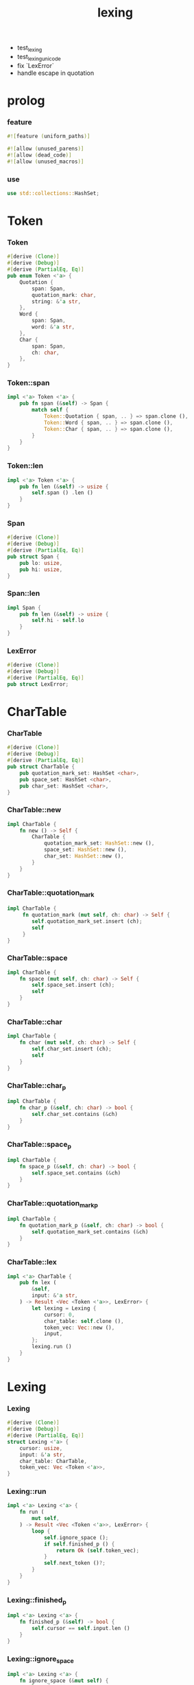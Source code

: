 #+property: tangle lib.rs
#+title: lexing
- test_lexing
- test_lexing_unicode
- fix `LexError`
- handle escape in quotation
* prolog

*** feature

    #+begin_src rust
    #![feature (uniform_paths)]

    #![allow (unused_parens)]
    #![allow (dead_code)]
    #![allow (unused_macros)]
    #+end_src

*** use

    #+begin_src rust
    use std::collections::HashSet;
    #+end_src

* Token

*** Token

    #+begin_src rust
    #[derive (Clone)]
    #[derive (Debug)]
    #[derive (PartialEq, Eq)]
    pub enum Token <'a> {
        Quotation {
            span: Span,
            quotation_mark: char,
            string: &'a str,
        },
        Word {
            span: Span,
            word: &'a str,
        },
        Char {
            span: Span,
            ch: char,
        },
    }
    #+end_src

*** Token::span

    #+begin_src rust
    impl <'a> Token <'a> {
        pub fn span (&self) -> Span {
            match self {
                Token::Quotation { span, .. } => span.clone (),
                Token::Word { span, .. } => span.clone (),
                Token::Char { span, .. } => span.clone (),
            }
        }
    }
    #+end_src

*** Token::len

    #+begin_src rust
    impl <'a> Token <'a> {
        pub fn len (&self) -> usize {
            self.span () .len ()
        }
    }
    #+end_src

*** Span

    #+begin_src rust
    #[derive (Clone)]
    #[derive (Debug)]
    #[derive (PartialEq, Eq)]
    pub struct Span {
        pub lo: usize,
        pub hi: usize,
    }
    #+end_src

*** Span::len

    #+begin_src rust
    impl Span {
        pub fn len (&self) -> usize {
            self.hi - self.lo
        }
    }
    #+end_src

*** LexError

    #+begin_src rust
    #[derive (Clone)]
    #[derive (Debug)]
    #[derive (PartialEq, Eq)]
    pub struct LexError;
    #+end_src

* CharTable

*** CharTable

    #+begin_src rust
    #[derive (Clone)]
    #[derive (Debug)]
    #[derive (PartialEq, Eq)]
    pub struct CharTable {
        pub quotation_mark_set: HashSet <char>,
        pub space_set: HashSet <char>,
        pub char_set: HashSet <char>,
    }
    #+end_src

*** CharTable::new

    #+begin_src rust
    impl CharTable {
        fn new () -> Self {
            CharTable {
                quotation_mark_set: HashSet::new (),
                space_set: HashSet::new (),
                char_set: HashSet::new (),
            }
        }
    }
    #+end_src

*** CharTable::quotation_mark

    #+begin_src rust
    impl CharTable {
         fn quotation_mark (mut self, ch: char) -> Self {
            self.quotation_mark_set.insert (ch);
            self
         }
    }
    #+end_src

*** CharTable::space

    #+begin_src rust
    impl CharTable {
        fn space (mut self, ch: char) -> Self {
            self.space_set.insert (ch);
            self
        }
    }
    #+end_src

*** CharTable::char

    #+begin_src rust
    impl CharTable {
        fn char (mut self, ch: char) -> Self {
            self.char_set.insert (ch);
            self
        }
    }
    #+end_src

*** CharTable::char_p

    #+begin_src rust
    impl CharTable {
        fn char_p (&self, ch: char) -> bool {
            self.char_set.contains (&ch)
        }
    }
    #+end_src

*** CharTable::space_p

    #+begin_src rust
    impl CharTable {
        fn space_p (&self, ch: char) -> bool {
            self.space_set.contains (&ch)
        }
    }
    #+end_src

*** CharTable::quotation_mark_p

    #+begin_src rust
    impl CharTable {
        fn quotation_mark_p (&self, ch: char) -> bool {
            self.quotation_mark_set.contains (&ch)
        }
    }
    #+end_src

*** CharTable::lex

    #+begin_src rust
    impl <'a> CharTable {
        pub fn lex (
            &self,
            input: &'a str,
        ) -> Result <Vec <Token <'a>>, LexError> {
            let lexing = Lexing {
                cursor: 0,
                char_table: self.clone (),
                token_vec: Vec::new (),
                input,
            };
            lexing.run ()
        }
    }
    #+end_src

* Lexing

*** Lexing

    #+begin_src rust
    #[derive (Clone)]
    #[derive (Debug)]
    #[derive (PartialEq, Eq)]
    struct Lexing <'a> {
        cursor: usize,
        input: &'a str,
        char_table: CharTable,
        token_vec: Vec <Token <'a>>,
    }
    #+end_src

*** Lexing::run

    #+begin_src rust
    impl <'a> Lexing <'a> {
        fn run (
            mut self,
        ) -> Result <Vec <Token <'a>>, LexError> {
            loop {
                self.ignore_space ();
                if self.finished_p () {
                    return Ok (self.token_vec);
                }
                self.next_token ()?;
            }
        }
    }
    #+end_src

*** Lexing::finished_p

    #+begin_src rust
    impl <'a> Lexing <'a> {
        fn finished_p (&self) -> bool {
            self.cursor == self.input.len ()
        }
    }
    #+end_src

*** Lexing::ignore_space

    #+begin_src rust
    impl <'a> Lexing <'a> {
        fn ignore_space (&mut self) {
            loop {
                let progress = &self.input [self.cursor ..];
                if let Some (ch) = progress.chars () .next () {
                    if self.char_table.space_p (ch) {
                        self.cursor += ch.len_utf8 ();
                    } else {
                        return;
                    }
                } else {
                    return;
                }
            }
        }
    }
    #+end_src

*** Lexing::next_token

    #+begin_src rust
    impl <'a> Lexing <'a> {
        pub fn next_token (
            &mut self,
        ) -> Result <(), LexError> {
            let progress = &self.input [self.cursor ..];
            let ch = progress.chars () .next () .unwrap ();
            if self.char_table.char_p (ch) {
                self.next_char (ch)
            } else if self.char_table.quotation_mark_p (ch) {
                self.next_quote (ch)
            } else {
                self.next_word ()
            }
        }
    }
    #+end_src

*** Lexing::next_char

    #+begin_src rust
    impl <'a> Lexing <'a> {
        fn next_char (
            &mut self, ch: char,
        ) -> Result <(), LexError> {
            let lo = self.cursor;
            let ch_len = ch.len_utf8 ();
            self.cursor += ch_len;
            let hi = self.cursor;
            let span = Span { lo, hi };
            let token = Token::Char { span, ch };
            self.token_vec.push (token);
            Ok (())
        }
    }
    #+end_src

*** Lexing::next_quote

    #+begin_src rust
    impl <'a> Lexing <'a> {
        fn next_quote (
            &mut self, quotation_mark: char,
        ) -> Result <(), LexError> {
            let lo = self.cursor;
            let ch_len = quotation_mark.len_utf8 ();
            self.cursor += ch_len;
            let progress = &self.input [self.cursor ..];
            if let Some (quote_end) = progress.find (quotation_mark) {
                let string = &progress [.. quote_end];
                self.cursor += string.len ();
                self.cursor += ch_len;
                let hi = self.cursor;
                let span = Span { lo, hi };
                let token = Token::Quotation {
                    span, quotation_mark, string,
                };
                self.token_vec.push (token);
                Ok (())
            } else {
                Err (LexError)
            }
        }
    }
    #+end_src

*** Lexing::goto_word_end

    #+begin_src rust
    impl <'a> Lexing <'a> {
        fn goto_word_end (&mut self) {
            loop {
                let progress = &self.input [self.cursor ..];
                if let Some (ch) = progress.chars () .next () {
                    if self.char_table.space_p (ch) {
                        return;
                    } else if self.char_table.char_p (ch) {
                        return;
                    } else if self.char_table.quotation_mark_p (ch) {
                        return;
                    } else {
                        self.cursor += ch.len_utf8 ();
                    }
                } else {
                    return;
                }
            }
        }
    }
    #+end_src

*** Lexing::next_word

    #+begin_src rust
    impl <'a> Lexing <'a> {
        fn next_word (
            &mut self,
        ) -> Result <(), LexError> {
            let lo = self.cursor;
            self.goto_word_end ();
            let hi = self.cursor;
            let word = &self.input [lo .. hi];
            let span = Span { lo, hi };
            let token = Token::Word {
                span, word,
            };
            self.token_vec.push (token);
            Ok (())
        }
    }
    #+end_src

* test

*** test_lexing

    #+begin_src rust
    #[test]
    fn test_lexing () -> Result<(), LexError> {
        let char_table = CharTable::new ()
            .quotation_mark ('"')
            .space ('\n') .space ('\t') .space (' ')
            .char ('(') .char (')')
            .char ('[') .char (']')
            .char ('{') .char ('}')
            .char (';');
        let input = r#"
        "sss" aaa "sss" bb "sss" c;
        "#;
        let token_vec = char_table.lex (input)?;
        println! ("- token_vec = {:#?}", token_vec);
        Ok (())
    }
    #+end_src

*** play

    #+begin_src rust
    #[test]
    fn play () {

    }
    #+end_src
